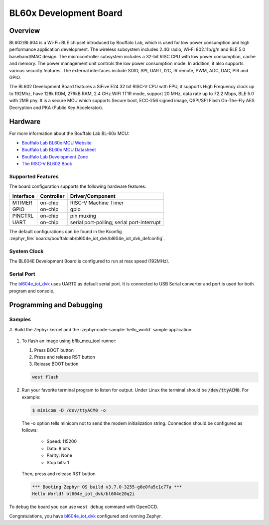 .. _bl604e_iot_dvk:

BL60x Development Board
#######################

Overview
********

BL602/BL604 is a Wi-Fi+BLE chipset introduced by Bouffalo Lab, which is used
for low power consumption and high performance application development.  The
wireless subsystem includes 2.4G radio, Wi-Fi 802.11b/g/n and BLE 5.0
baseband/MAC design.  The microcontroller subsystem includes a 32-bit RISC CPU
with low power consumption, cache and memory.  The power management unit
controls the low power consumption mode.  In addition, it also supports
various security features.  The external interfaces include SDIO, SPI, UART,
I2C, IR remote, PWM, ADC, DAC, PIR and GPIO.

The BL602 Development Board features a SiFive E24 32 bit RISC-V CPU with FPU,
it supports High Frequency clock up to 192Mhz, have 128k ROM, 276kB RAM,
2.4 GHz WIFI 1T1R mode, support 20 MHz, data rate up to 72.2 Mbps, BLE 5.0
with 2MB phy.  It is a secure MCU which supports Secure boot, ECC-256 signed
image, QSPI/SPI Flash On-The-Fly AES Decryption and PKA (Public Key
Accelerator).

.. image:: img/bl_604e.jpg
     :width: 750px
     :align: center
     :alt: bl604e_iot_dvk

Hardware
********

For more information about the Bouffalo Lab BL-60x MCU:

- `Bouffalo Lab BL60x MCU Website`_
- `Bouffalo Lab BL60x MCU Datasheet`_
- `Bouffalo Lab Development Zone`_
- `The RISC-V BL602 Book`_

Supported Features
==================

The board configuration supports the following hardware features:

+-----------+------------+-----------------------+
| Interface | Controller | Driver/Component      |
+===========+============+=======================+
| MTIMER    | on-chip    | RISC-V Machine Timer  |
+-----------+------------+-----------------------+
| GPIO      | on-chip    | gpio                  |
+-----------+------------+-----------------------+
| PINCTRL   | on-chip    | pin muxing            |
+-----------+------------+-----------------------+
| UART      | on-chip    | serial port-polling;  |
|           |            | serial port-interrupt |
+-----------+------------+-----------------------+


The default configurations can be found in the Kconfig
:zephyr_file:`boards/bouffalolab/bl604e_iot_dvk/bl604e_iot_dvk_defconfig`.

System Clock
============

The BL604E Development Board is configured to run at max speed (192MHz).

Serial Port
===========

The bl604e_iot_dvk_ uses UART0 as default serial port.  It is connected to
USB Serial converter and port is used for both program and console.


Programming and Debugging
*************************

Samples
=======

#. Build the Zephyr kernel and the :zephyr:code-sample:`hello_world` sample
application:

   .. zephyr-app-commands::
      :zephyr-app: samples/hello_world
      :board: bl604e_iot_dvk
      :goals: build
      :compact:

#. To flash an image using bflb_mcu_tool runner:

   #. Press BOOT button

   #. Press and release RST button

   #. Release BOOT button

   .. code-block:: console

      west flash

#. Run your favorite terminal program to listen for output. Under Linux the
   terminal should be :code:`/dev/ttyACM0`. For example:

   .. code-block:: console

      $ minicom -D /dev/ttyACM0 -o

   The -o option tells minicom not to send the modem initialization
   string. Connection should be configured as follows:

      - Speed: 115200
      - Data: 8 bits
      - Parity: None
      - Stop bits: 1

   Then, press and release RST button

   .. code-block:: console

      *** Booting Zephyr OS build v3.7.0-3255-g6e0fa5c1c77a ***
      Hello World! bl604e_iot_dvk/bl604e20q2i


To debug the board you can use ``west debug`` command with OpenOCD.

Congratulations, you have `bl604e_iot_dvk`_ configured and running Zephyr.


.. _Bouffalo Lab BL60x MCU Website:
	https://www.bouffalolab.com/bl602

.. _Bouffalo Lab BL60x MCU Datasheet:
	https://github.com/bouffalolab/bl_docs/tree/main/BL602_DS/en

.. _Bouffalo Lab Development Zone:
	https://dev.bouffalolab.com/home?id=guest

.. _The RISC-V BL602 Book:
	https://lupyuen.github.io/articles/book

.. _Flashing Firmware to BL602:
	https://lupyuen.github.io/articles/book#flashing-firmware-to-bl602
